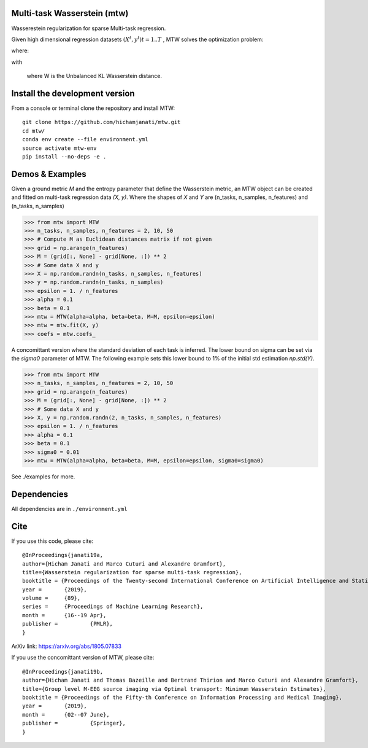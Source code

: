 
|Travis|_ |AppVeyor|_ |Codecov|_ |CircleCI|_ |ReadTheDocs|_

.. |Travis| image:: https://travis-ci.com/hichamjanati/mtw.svg?branch=master
.. _Travis: https://travis-ci.com/hichamjanati/mtw

.. |AppVeyor| image:: https://ci.appveyor.com/api/projects/status/l7g6vywwwuyha49l?svg=true
.. _AppVeyor: https://ci.appveyor.com/project/hichamjanati/mtw

.. |Codecov| image:: https://codecov.io/gh/hichamjanati/mtw/branch/master/graph/badge.svg
.. _Codecov: https://codecov.io/gh/hichamjanati/mtw

.. |CircleCI| image:: https://circleci.com/gh/hichamjanati/mtw.svg?style=svg
.. _CircleCI: https://circleci.com/gh/hichamjanati/mtw/tree/master

.. |ReadTheDocs| image:: https://readthedocs.org/projects/mtw/badge/?version=latest
.. _ReadTheDocs: https://mtw.readthedocs.io/en/latest/

Multi-task Wasserstein (mtw)
============================

Wasserestein regularization for sparse Multi-task regression.

Given high dimensional regression datasets :math:`(X^t, y^t) t = 1..T` , MTW solves
the optimization problem:

|eq1|

where:

|eq2|

with

|eq3|

 where W is the Unbalanced KL Wasserstein distance.


Install the development version
===============================

From a console or terminal clone the repository and install MTW:

::

    git clone https://github.com/hichamjanati/mtw.git
    cd mtw/
    conda env create --file environment.yml
    source activate mtw-env
    pip install --no-deps -e .

Demos & Examples
================

Given a ground metric `M` and the entropy parameter that define the Wasserstein
metric, an MTW object can be created and fitted on multi-task regression data
`(X, y)`. Where the shapes of `X` and `Y` are (n_tasks, n_samples, n_features)
and (n_tasks, n_samples)

.. code:: python

   >>> from mtw import MTW
   >>> n_tasks, n_samples, n_features = 2, 10, 50
   >>> # Compute M as Euclidean distances matrix if not given
   >>> grid = np.arange(n_features)
   >>> M = (grid[:, None] - grid[None, :]) ** 2
   >>> # Some data X and y
   >>> X = np.random.randn(n_tasks, n_samples, n_features)
   >>> y = np.random.randn(n_tasks, n_samples)
   >>> epsilon = 1. / n_features
   >>> alpha = 0.1
   >>> beta = 0.1
   >>> mtw = MTW(alpha=alpha, beta=beta, M=M, epsilon=epsilon)
   >>> mtw = mtw.fit(X, y)
   >>> coefs = mtw.coefs_


A concomittant version where the standard deviation of each task is inferred.
The lower bound on sigma can be set via the `sigma0` parameter of MTW. The
following example sets this lower bound to 1% of the initial std estimation
`np.std(Y)`.

.. code:: python

    >>> from mtw import MTW
    >>> n_tasks, n_samples, n_features = 2, 10, 50
    >>> grid = np.arange(n_features)
    >>> M = (grid[:, None] - grid[None, :]) ** 2
    >>> # Some data X and y
    >>> X, y = np.random.randn(2, n_tasks, n_samples, n_features)
    >>> epsilon = 1. / n_features
    >>> alpha = 0.1
    >>> beta = 0.1
    >>> sigma0 = 0.01
    >>> mtw = MTW(alpha=alpha, beta=beta, M=M, epsilon=epsilon, sigma0=sigma0)


See ./examples for more.


Dependencies
============

All dependencies are in ``./environment.yml``

Cite
====

If you use this code, please cite:

::

    @InProceedings{janati19a,
    author={Hicham Janati and Marco Cuturi and Alexandre Gramfort},
    title={Wasserstein regularization for sparse multi-task regression},
    booktitle = {Proceedings of the Twenty-second International Conference on Artificial Intelligence and Statistics},
    year = 	 {2019},
    volume = 	 {89},
    series = 	 {Proceedings of Machine Learning Research},
    month = 	 {16--19 Apr},
    publisher = 	 {PMLR},
    }

ArXiv link: https://arxiv.org/abs/1805.07833

If you use the concomittant version of MTW, please cite:
::
    @InProceedings{janati19b,
    author={Hicham Janati and Thomas Bazeille and Bertrand Thirion and Marco Cuturi and Alexandre Gramfort},
    title={Group level M-EEG source imaging via Optimal transport: Minimum Wasserstein Estimates},
    booktitle = {Proceedings of the Fifty-th Conference on Information Processing and Medical Imaging},
    year = 	 {2019},
    month = 	 {02--07 June},
    publisher = 	 {Springer},
    }

.. |eq1| image:: https://latex.codecogs.com/gif.latex?\min_{\substack{\theta^1,&space;\dots,&space;\theta^T&space;\\&space;\bar{\theta}&space;\in&space;\mathbb{R}^p}&space;}&space;\frac{1}{2n}&space;\sum_{t=1}^T{\|&space;X^t&space;\theta^t&space;-&space;Y^t&space;\|^2}&space;&plus;&space;H(\theta^1,&space;\dots,&space;\theta^T;&space;\bar{\theta})
.. |eq2| image:: https://latex.codecogs.com/gif.latex?H(\theta^1,&space;\dots,&space;\theta^T;&space;\bar{\theta})&space;=&space;\frac{\mu}{T}&space;\overbrace{&space;\sum_{t=1}^{T}&space;\widetilde{W}(\theta^t,&space;\bar{\theta})}^{&space;\text{supports&space;proximity}}&space;&plus;&space;\frac{\lambda}{T}&space;\overbrace{&space;\sum_{t=1}^T&space;\|\theta^t\|_1}^{\text{sparsity}},
.. |eq3| image:: https://latex.codecogs.com/gif.latex?\widetilde{W}(\theta^t,&space;\bar{\theta})&space;=&space;W(\theta_&plus;^t,&space;\bar{\theta}_&plus;)&space;&plus;&space;W(\theta_-^t,&space;\bar{\theta}_-)
